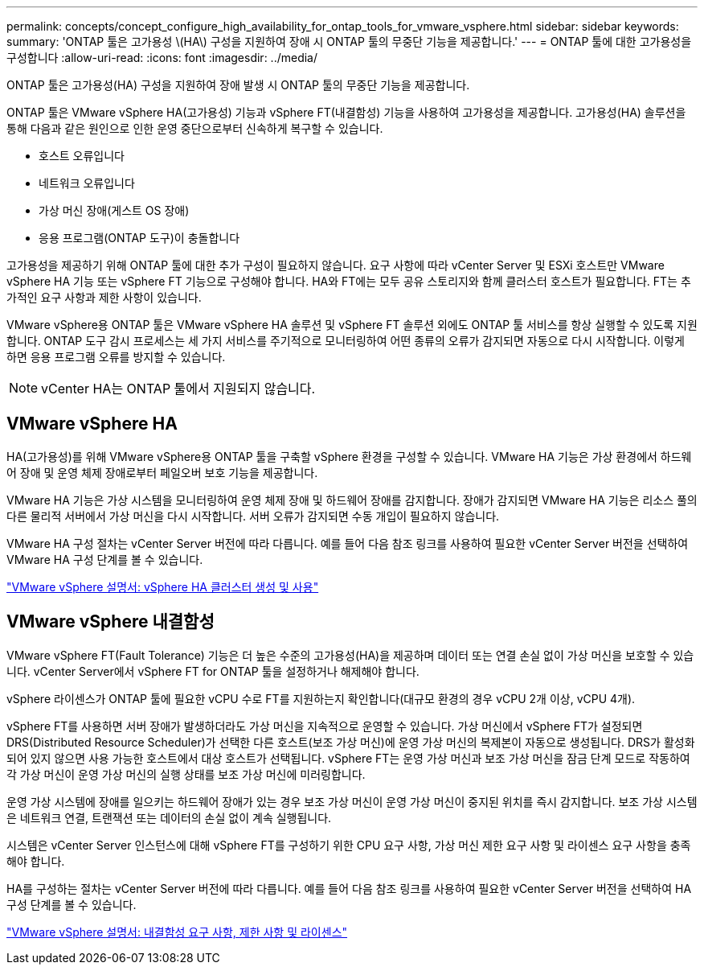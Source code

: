 ---
permalink: concepts/concept_configure_high_availability_for_ontap_tools_for_vmware_vsphere.html 
sidebar: sidebar 
keywords:  
summary: 'ONTAP 툴은 고가용성 \(HA\) 구성을 지원하여 장애 시 ONTAP 툴의 무중단 기능을 제공합니다.' 
---
= ONTAP 툴에 대한 고가용성을 구성합니다
:allow-uri-read: 
:icons: font
:imagesdir: ../media/


[role="lead"]
ONTAP 툴은 고가용성(HA) 구성을 지원하여 장애 발생 시 ONTAP 툴의 무중단 기능을 제공합니다.

ONTAP 툴은 VMware vSphere HA(고가용성) 기능과 vSphere FT(내결함성) 기능을 사용하여 고가용성을 제공합니다. 고가용성(HA) 솔루션을 통해 다음과 같은 원인으로 인한 운영 중단으로부터 신속하게 복구할 수 있습니다.

* 호스트 오류입니다
* 네트워크 오류입니다
* 가상 머신 장애(게스트 OS 장애)
* 응용 프로그램(ONTAP 도구)이 충돌합니다


고가용성을 제공하기 위해 ONTAP 툴에 대한 추가 구성이 필요하지 않습니다. 요구 사항에 따라 vCenter Server 및 ESXi 호스트만 VMware vSphere HA 기능 또는 vSphere FT 기능으로 구성해야 합니다. HA와 FT에는 모두 공유 스토리지와 함께 클러스터 호스트가 필요합니다. FT는 추가적인 요구 사항과 제한 사항이 있습니다.

VMware vSphere용 ONTAP 툴은 VMware vSphere HA 솔루션 및 vSphere FT 솔루션 외에도 ONTAP 툴 서비스를 항상 실행할 수 있도록 지원합니다. ONTAP 도구 감시 프로세스는 세 가지 서비스를 주기적으로 모니터링하여 어떤 종류의 오류가 감지되면 자동으로 다시 시작합니다. 이렇게 하면 응용 프로그램 오류를 방지할 수 있습니다.


NOTE: vCenter HA는 ONTAP 툴에서 지원되지 않습니다.



== VMware vSphere HA

HA(고가용성)를 위해 VMware vSphere용 ONTAP 툴을 구축할 vSphere 환경을 구성할 수 있습니다. VMware HA 기능은 가상 환경에서 하드웨어 장애 및 운영 체제 장애로부터 페일오버 보호 기능을 제공합니다.

VMware HA 기능은 가상 시스템을 모니터링하여 운영 체제 장애 및 하드웨어 장애를 감지합니다. 장애가 감지되면 VMware HA 기능은 리소스 풀의 다른 물리적 서버에서 가상 머신을 다시 시작합니다. 서버 오류가 감지되면 수동 개입이 필요하지 않습니다.

VMware HA 구성 절차는 vCenter Server 버전에 따라 다릅니다. 예를 들어 다음 참조 링크를 사용하여 필요한 vCenter Server 버전을 선택하여 VMware HA 구성 단계를 볼 수 있습니다.

https://docs.vmware.com/en/VMware-vSphere/8.0/vsphere-availability/GUID-5432CA24-14F1-44E3-87FB-61D937831CF6.html["VMware vSphere 설명서: vSphere HA 클러스터 생성 및 사용"]



== VMware vSphere 내결함성

VMware vSphere FT(Fault Tolerance) 기능은 더 높은 수준의 고가용성(HA)을 제공하며 데이터 또는 연결 손실 없이 가상 머신을 보호할 수 있습니다. vCenter Server에서 vSphere FT for ONTAP 툴을 설정하거나 해제해야 합니다.

vSphere 라이센스가 ONTAP 툴에 필요한 vCPU 수로 FT를 지원하는지 확인합니다(대규모 환경의 경우 vCPU 2개 이상, vCPU 4개).

vSphere FT를 사용하면 서버 장애가 발생하더라도 가상 머신을 지속적으로 운영할 수 있습니다. 가상 머신에서 vSphere FT가 설정되면 DRS(Distributed Resource Scheduler)가 선택한 다른 호스트(보조 가상 머신)에 운영 가상 머신의 복제본이 자동으로 생성됩니다. DRS가 활성화되어 있지 않으면 사용 가능한 호스트에서 대상 호스트가 선택됩니다. vSphere FT는 운영 가상 머신과 보조 가상 머신을 잠금 단계 모드로 작동하여 각 가상 머신이 운영 가상 머신의 실행 상태를 보조 가상 머신에 미러링합니다.

운영 가상 시스템에 장애를 일으키는 하드웨어 장애가 있는 경우 보조 가상 머신이 운영 가상 머신이 중지된 위치를 즉시 감지합니다. 보조 가상 시스템은 네트워크 연결, 트랜잭션 또는 데이터의 손실 없이 계속 실행됩니다.

시스템은 vCenter Server 인스턴스에 대해 vSphere FT를 구성하기 위한 CPU 요구 사항, 가상 머신 제한 요구 사항 및 라이센스 요구 사항을 충족해야 합니다.

HA를 구성하는 절차는 vCenter Server 버전에 따라 다릅니다. 예를 들어 다음 참조 링크를 사용하여 필요한 vCenter Server 버전을 선택하여 HA 구성 단계를 볼 수 있습니다.

https://docs.vmware.com/en/VMware-vSphere/6.5/com.vmware.vsphere.avail.doc/GUID-57929CF0-DA9B-407A-BF2E-E7B72708D825.html["VMware vSphere 설명서: 내결함성 요구 사항, 제한 사항 및 라이센스"]
